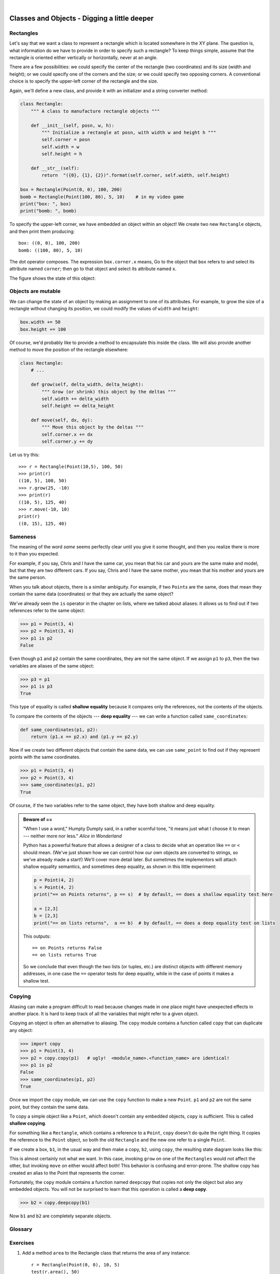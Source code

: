 ..  Copyright (C)  Peter Wentworth, Jeffrey Elkner, Allen B. Downey and Chris Meyers.
    Permission is granted to copy, distribute and/or modify this document
    under the terms of the GNU Free Documentation License, Version 1.3
    or any later version published by the Free Software Foundation;
    with Invariant Sections being Foreword, Preface, and Contributor List, no
    Front-Cover Texts, and no Back-Cover Texts.  A copy of the license is
    included in the section entitled "GNU Free Documentation License".

        
.. |rle_start| image:: illustrations/rle_start.png
   
.. |rle_end| image:: illustrations/rle_end.png
 
.. |rle_open| image:: illustrations/rle_open.png
   
.. |rle_close| image:: illustrations/rle_close.png    
 
| 
    
Classes and Objects - Digging a little deeper
=============================================


Rectangles
----------

Let's say that we want a class to represent a rectangle which is located 
somewhere in the XY plane. The question is, what information do we have 
to provide in order to specify such a rectangle? To keep things simple, 
assume that the rectangle is oriented either vertically or
horizontally, never at an angle.

There are a few possibilities: we could specify the center of the rectangle
(two coordinates) and its size (width and height); or we could specify one of
the corners and the size; or we could specify two opposing corners. A
conventional choice is to specify the upper-left corner of the rectangle and
the size.

Again, we'll define a new class, and provide it with an initializer and
a string converter method:

.. sourcecode:: python
    
    class Rectangle:
        """ A class to manufacture rectangle objects """
        
        def __init__(self, posn, w, h):
            """ Initialize a rectangle at posn, with width w and height h """
            self.corner = posn
            self.width = w
            self.height = h
            
        def __str__(self):
            return  "({0}, {1}, {2})".format(self.corner, self.width, self.height)
            
    box = Rectangle(Point(0, 0), 100, 200)
    bomb = Rectangle(Point(100, 80), 5, 10)    # in my video game
    print("box: ", box)
    print("bomb: ", bomb)     
    
To specify the upper-left corner, we have embedded an object within an object!
We create two new ``Rectangle`` objects, and then print them producing:: 

    box: ((0, 0), 100, 200)
    bomb: ((100, 80), 5, 10)

The dot operator composes. The expression ``box.corner.x`` means, Go to the
object that ``box`` refers to and select its attribute named ``corner``; then go to
that object and select its attribute named ``x``.

The figure shows the state of this object:

.. image:: illustrations/rectangle.png
   

Objects are mutable
-------------------

We can change the state of an object by making an assignment to one of
its attributes. For example, to grow the size of a rectangle without
changing its position, we could modify the values of ``width`` and
``height``:

.. sourcecode:: python
    
    box.width += 50
    box.height += 100
    
Of course, we'd probably like to provide a method to encapsulate this
inside the class.  We will also provide another method to move the 
position of the rectangle elsewhere: 

.. sourcecode:: python

        class Rectangle:
            # ...
        
            def grow(self, delta_width, delta_height):
                """ Grow (or shrink) this object by the deltas """
                self.width += delta_width
                self.height += delta_height

            def move(self, dx, dy):
                """ Move this object by the deltas """
                self.corner.x += dx
                self.corner.y += dy

Let us try this::

    >>> r = Rectangle(Point(10,5), 100, 50)
    >>> print(r)
    ((10, 5), 100, 50)
    >>> r.grow(25, -10)
    >>> print(r)
    ((10, 5), 125, 40)
    >>> r.move(-10, 10)
    print(r)
    ((0, 15), 125, 40)
                   

Sameness
--------

The meaning of the word *same* seems perfectly clear until you give it some
thought, and then you realize there is more to it than you expected.

For example, if you say, Chris and I have the same car, you mean that his car
and yours are the same make and model, but that they are two different cars. If
you say, Chris and I have the same mother, you mean that his mother and yours
are the same person.

When you talk about objects, there is a similar ambiguity. For example, if two
``Point``\ s are the same, does that mean they contain the same data
(coordinates) or that they are actually the same object?

We've already seen the ``is`` operator in the chapter on lists, where we
talked about aliases:
it allows us to find out if two references refer to the same object: 

.. sourcecode:: python
    
    >>> p1 = Point(3, 4)
    >>> p2 = Point(3, 4)
    >>> p1 is p2
    False

Even though ``p1`` and ``p2`` contain the same coordinates, they are not the
same object. If we assign ``p1`` to ``p3``, then the two variables are aliases
of the same object:

.. sourcecode:: python
    
    >>> p3 = p1
    >>> p1 is p3
    True

This type of equality is called **shallow equality** because it compares only
the references, not the contents of the objects.

To compare the contents of the objects --- **deep equality** --- we can write a
function called ``same_coordinates``:

.. sourcecode:: python
    
    def same_coordinates(p1, p2):
        return (p1.x == p2.x) and (p1.y == p2.y)

Now if we create two different objects that contain the same data, we can use
``same_point`` to find out if they represent points with the same coordinates.

.. sourcecode:: python
    
    >>> p1 = Point(3, 4)
    >>> p2 = Point(3, 4)
    >>> same_coordinates(p1, p2)
    True

Of course, if the two variables refer to the same object, they have both
shallow and deep equality.

.. admonition:: Beware of  == 

    "When I use a word," Humpty Dumpty said, in a rather scornful tone, "it means just what I choose it to mean --- neither more nor less."   *Alice in Wonderland*
    
    Python has a powerful feature that allows a designer of a class to decide what an operation
    like ``==`` or ``<`` should mean.  (We've just shown how we can control how our own objects
    are converted to strings, so we've already made a start!)  We'll cover more detail later. 
    But sometimes the implementors will attach shallow equality semantics, and 
    sometimes deep equality, as shown in this little experiment:  
    
    .. sourcecode:: python
    
        p = Point(4, 2)
        s = Point(4, 2)
        print("== on Points returns", p == s)  # by default, == does a shallow equality test here

        a = [2,3]
        b = [2,3]
        print("== on lists returns",  a == b)  # by default, == does a deep equality test on lists

    This outputs::
    
        == on Points returns False
        == on lists returns True  
        
    So we conclude that even though the two lists (or tuples, etc.) are distinct objects
    with different memory addresses, in one case the ``==`` operator tests for deep equality, 
    while in the case of points it makes a shallow test. 


   


Copying
-------

Aliasing can make a program difficult to read because changes made in
one place might have unexpected effects in another place. It is hard
to keep track of all the variables that might refer to a given object.

Copying an object is often an alternative to aliasing. The ``copy``
module contains a function called ``copy`` that can duplicate any
object:

.. sourcecode:: python

    
    >>> import copy
    >>> p1 = Point(3, 4)
    >>> p2 = copy.copy(p1)   # ugly!  <module_name>.<function_name> are identical! 
    >>> p1 is p2
    False
    >>> same_coordinates(p1, p2)
    True

Once we import the ``copy`` module, we can use the ``copy`` function to make
a new ``Point``. ``p1`` and ``p2`` are not the same point, but they contain
the same data.

To copy a simple object like a ``Point``, which doesn't contain any
embedded objects, ``copy`` is sufficient. This is called **shallow
copying**.

For something like a ``Rectangle``, which contains a reference to a
``Point``, ``copy`` doesn't do quite the right thing. It copies the
reference to the ``Point`` object, so both the old ``Rectangle`` and the
new one refer to a single ``Point``.

If we create a box, ``b1``, in the usual way and then make a copy, ``b2``,
using ``copy``, the resulting state diagram looks like this:

.. image:: illustrations/rectangle2.png

This is almost certainly not what we want. In this case, invoking
``grow`` on one of the ``Rectangles`` would not affect the other, but
invoking ``move`` on either would affect both! This behavior is
confusing and error-prone. The shallow copy has created an alias to the
Point that represents the corner. 

Fortunately, the ``copy`` module contains a function named ``deepcopy`` that
copies not only the object but also any embedded objects. You will not
be surprised to learn that this operation is called a **deep copy**.

.. sourcecode:: python

    >>> b2 = copy.deepcopy(b1)

Now ``b1`` and ``b2`` are completely separate objects.


Glossary
--------

.. glossary::
        
    deep copy
        To copy the contents of an object as well as any embedded objects, and
        any objects embedded in them, and so on; implemented by the
        ``deepcopy`` function in the ``copy`` module.
        
    deep equality
        Equality of values, or two references that point to objects that have
        the same value.
            
    shallow copy
        To copy the contents of an object, including any references to embedded
        objects; implemented by the ``copy`` function in the ``copy`` module.
        
    shallow equality
        Equality of references, or two references that point to the same object.


Exercises
---------
   
#. Add a method ``area`` to the Rectangle class that returns the area of any instance::

      r = Rectangle(Point(0, 0), 10, 5)
      test(r.area(), 50)

#. Write a ``perimeter`` method in the Rectangle class so that we can find
   the perimeter of any rectangle instance::
   
      r = Rectangle(Point(0, 0), 10, 5)
      test(r.perimeter(), 30)

#. Write a ``transpose`` method in the Rectangle class that swaps the width
   and the height of any rectangle instance::
   
      r = Rectangle(Point(100, 50), 10, 5)
      test(r.width, 10)
      test(r.height, 5)
      r.flip()
      test(r.width, 5)
      test(r.height, 10)
      
#. Write a new method in the Rectangle class to test if a Point falls within
   the rectangle.  For this exercise, assume that a rectangle at (0,0) with
   width 10 and height 5 has *open* upper bounds on the width and height, 
   i.e. it stretches in the x direction from [0 to 10), where 0 is included
   but 10 is excluded, and from [0 to 5) in the y direction.  So
   it does not contain the point (10, 2).  These tests should pass::
   
      r = Rectangle(Point(0, 0), 10, 5)
      test(r.contains(Point(0, 0)), True)
      test(r.contains(Point(3, 3)), True)
      test(r.contains(Point(3, 7)), False)
      test(r.contains(Point(3, 5)), False)
      test(r.contains(Point(3, 4.99999)), True)
      test(r.contains(Point(-3, -3)), False)
   
#. In games, we often put a rectangular "bounding box" around our sprites in
   the game.  We can then do *collision detection* between, say, bombs and 
   spaceships, by comparing whether their rectangles overlap anywhere. 
   
   Write a function to determine whether two rectangles collide. *Hint:
   this might be quite a tough exercise!  Think carefully about all the
   cases before you code.* 

     
 